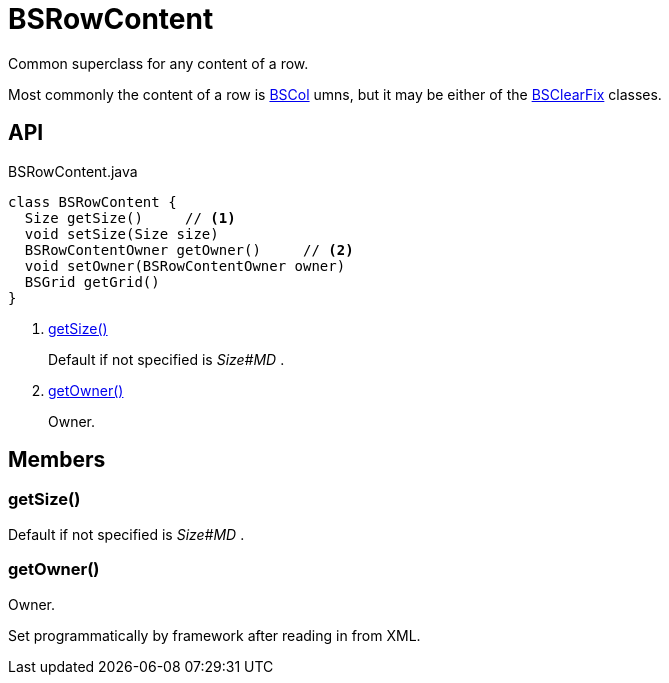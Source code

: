 = BSRowContent
:Notice: Licensed to the Apache Software Foundation (ASF) under one or more contributor license agreements. See the NOTICE file distributed with this work for additional information regarding copyright ownership. The ASF licenses this file to you under the Apache License, Version 2.0 (the "License"); you may not use this file except in compliance with the License. You may obtain a copy of the License at. http://www.apache.org/licenses/LICENSE-2.0 . Unless required by applicable law or agreed to in writing, software distributed under the License is distributed on an "AS IS" BASIS, WITHOUT WARRANTIES OR  CONDITIONS OF ANY KIND, either express or implied. See the License for the specific language governing permissions and limitations under the License.

Common superclass for any content of a row.

Most commonly the content of a row is xref:refguide:applib:index/layout/grid/bootstrap/BSCol.adoc[BSCol] umns, but it may be either of the xref:refguide:applib:index/layout/grid/bootstrap/BSClearFix.adoc[BSClearFix] classes.

== API

[source,java]
.BSRowContent.java
----
class BSRowContent {
  Size getSize()     // <.>
  void setSize(Size size)
  BSRowContentOwner getOwner()     // <.>
  void setOwner(BSRowContentOwner owner)
  BSGrid getGrid()
}
----

<.> xref:#getSize_[getSize()]
+
--
Default if not specified is _Size#MD_ .
--
<.> xref:#getOwner_[getOwner()]
+
--
Owner.
--

== Members

[#getSize_]
=== getSize()

Default if not specified is _Size#MD_ .

[#getOwner_]
=== getOwner()

Owner.

Set programmatically by framework after reading in from XML.
